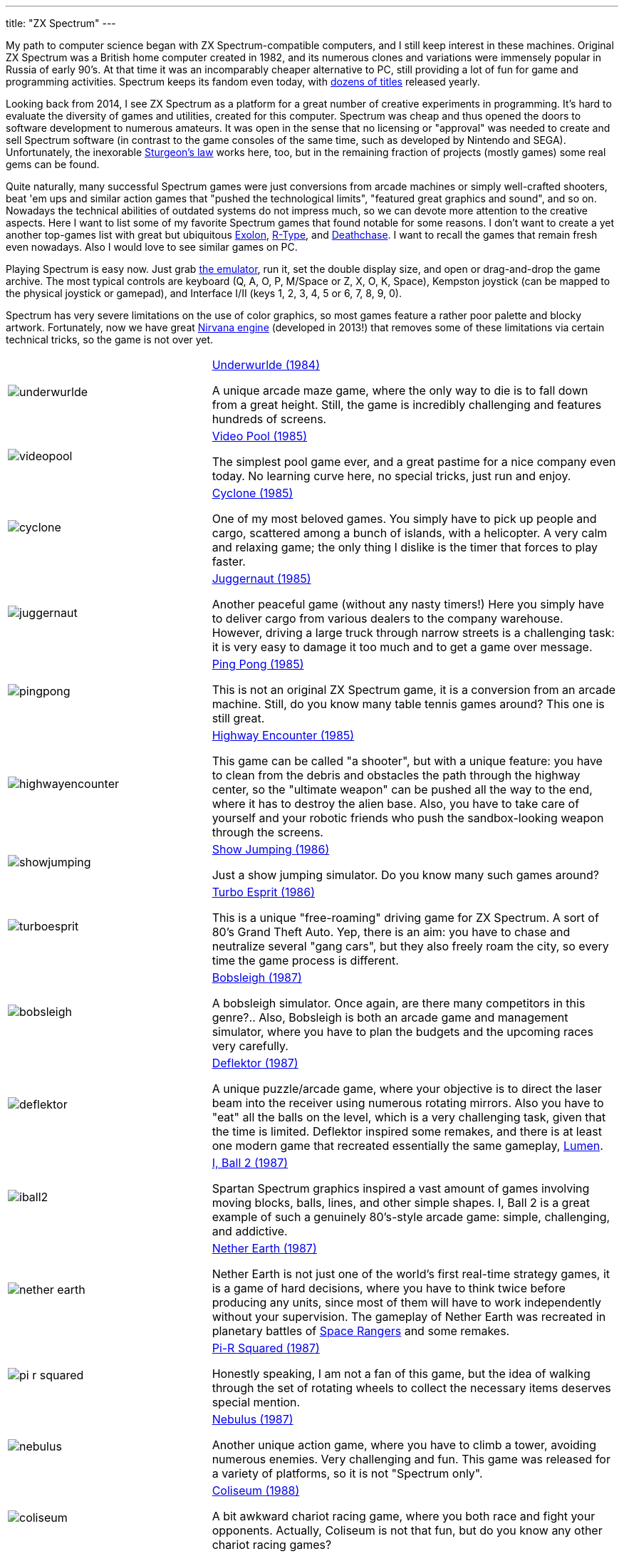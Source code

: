 ---
title: "ZX Spectrum"
---

My path to computer science began with ZX Spectrum-compatible computers, and I still keep interest in these machines. Original ZX Spectrum was a British home computer created in 1982, and its numerous clones and variations were immensely popular in Russia of early 90's. At that time it was an incomparably cheaper alternative to PC, still providing a lot of fun for game and programming activities. Spectrum keeps its fandom even today, with https://www.worldofspectrum.org/infoseekadv.cgi?year=2012[dozens of titles] released yearly.

Looking back from 2014, I see ZX Spectrum as a platform for a great number of creative experiments in programming. It's hard to evaluate the diversity of games and utilities, created for this computer. Spectrum was cheap and thus opened the doors to software development to numerous amateurs. It was open in the sense that no licensing or "approval" was needed to create and sell Spectrum software (in contrast to the game consoles of the same time, such as developed by Nintendo and SEGA). Unfortunately, the inexorable https://en.wikipedia.org/wiki/Sturgeon's_law[Sturgeon's law] works here, too, but in the remaining fraction of projects (mostly games) some real gems can be found.

Quite naturally, many successful Spectrum games were just conversions from arcade machines or simply well-crafted shooters, beat 'em ups and similar action games that "pushed the technological limits", "featured great graphics and sound", and so on. Nowadays the technical abilities of outdated systems do not impress much, so we can devote more attention to the creative aspects. Here I want to list some of my favorite Spectrum games that found notable for some reasons. I don't want to create a yet another top-games list with great but ubiquitous https://www.worldofspectrum.org/infoseekid.cgi?id=0001686[Exolon], https://www.worldofspectrum.org/infoseekid.cgi?id=0004256/[R-Type], and https://www.worldofspectrum.org/infoseekid.cgi?id=0001303/[Deathchase]. I want to recall the games that remain fresh even nowadays. Also I would love to see similar games on PC.

Playing Spectrum is easy now. Just grab https://kolmck.net/apps/EmuZ/EmuZWin_Eng.htm/[the emulator], run it, set the double display size, and open or drag-and-drop the game archive. The most typical controls are keyboard (Q, A, O, P, M/Space or Z, X, O, K, Space), Kempston joystick (can be mapped to the physical joystick or gamepad), and Interface I/II (keys 1, 2, 3, 4, 5 or 6, 7, 8, 9, 0).

Spectrum has very severe limitations on the use of color graphics, so most games feature a rather poor palette and blocky artwork. Fortunately, now we have great https://www.worldofspectrum.org/forums/showthread.php?t=45538/[Nirvana engine] (developed in 2013!) that removes some of these limitations via certain technical tricks, so the game is not over yet.

[%noheader,cols="2,4",grid=none]
|===
|image:underwurlde.gif[]
|https://www.worldofspectrum.org/infoseekid.cgi?id=0009446/[Underwurlde (1984)]

A unique arcade maze game, where the only way to die is to fall down from a great height. Still, the game is incredibly challenging and features hundreds of screens.

|image:videopool.gif[]
|https://www.worldofspectrum.org/infoseekid.cgi?id=0005566/[Video Pool (1985)]

The simplest pool game ever, and a great pastime for a nice company even today. No learning curve here, no special tricks, just run and enjoy.

|image:cyclone.gif[]
|https://www.worldofspectrum.org/infoseekid.cgi?id=0001206/[Cyclone (1985)]

One of my most beloved games. You simply have to pick up people and cargo, scattered among a bunch of islands, with a helicopter. A very calm and relaxing game; the only thing I dislike is the timer that forces to play faster.

|image:juggernaut.png[]
|https://www.worldofspectrum.org/infoseekid.cgi?id=0002650/[Juggernaut (1985)]

Another peaceful game (without any nasty timers!) Here you simply have to deliver cargo from various dealers to the company warehouse. However, driving a large truck through narrow streets is a challenging task: it is very easy to damage it too much and to get a game over message.

|image:pingpong.gif[]
|https://www.worldofspectrum.org/infoseekid.cgi?id=0003722/[Ping Pong (1985)]

This is not an original ZX Spectrum game, it is a conversion from an arcade machine. Still, do you know many table tennis games around? This one is still great.

|image:highwayencounter.gif[]
|https://www.worldofspectrum.org/infoseekid.cgi?id=0002323/[Highway Encounter (1985)]

This game can be called "a shooter", but with a unique feature: you have to clean from the debris and obstacles the path through the highway center, so the "ultimate weapon" can be pushed all the way to the end, where it has to destroy the alien base. Also, you have to take care of yourself and your robotic friends who push the sandbox-looking weapon through the screens.

|image:showjumping.gif[]
|https://www.worldofspectrum.org/infoseekid.cgi?id=0004482/[Show Jumping (1986)]

Just a show jumping simulator. Do you know many such games around?

|image:turboesprit.gif[]
|https://www.worldofspectrum.org/infoseekid.cgi?id=0005461/[Turbo Esprit (1986)] 

This is a unique "free-roaming" driving game for ZX Spectrum. A sort of 80's Grand Theft Auto. Yep, there is an aim: you have to chase and neutralize several "gang cars", but they also freely roam the city, so every time the game process is different.

|image:bobsleigh.gif[]
|https://www.worldofspectrum.org/infoseekid.cgi?id=0000611/[Bobsleigh (1987)] 

A bobsleigh simulator. Once again, are there many competitors in this genre?.. Also, Bobsleigh is both an arcade game and management simulator, where you have to plan the budgets and the upcoming races very carefully.

|image:deflektor.gif[]
|https://www.worldofspectrum.org/infoseekid.cgi?id=0001327/[Deflektor (1987)]

A unique puzzle/arcade game, where your objective is to direct the laser beam into the receiver using numerous rotating mirrors. Also you have to "eat" all the balls on the level, which is a very challenging task, given that the time is limited. Deflektor inspired some remakes, and there is at least one modern game that recreated essentially the same gameplay, https://www.amazon.com/Nebo-Lumen/dp/B0026N1WD8/[Lumen].

|image:iball2.gif[]
|https://www.worldofspectrum.org/infoseekid.cgi?id=0002431/[I, Ball 2 (1987)]

Spartan Spectrum graphics inspired a vast amount of games involving moving blocks, balls, lines, and other simple shapes. I, Ball 2 is a great example of such a genuinely 80's-style arcade game: simple, challenging, and addictive.

|image:nether_earth.gif[]
|https://www.worldofspectrum.org/infoseekid.cgi?id=0003391/[Nether Earth (1987)] 

Nether Earth is not just one of the world's first real-time strategy games, it is a game of hard decisions, where you have to think twice before producing any units, since most of them will have to work independently without your supervision. The gameplay of Nether Earth was recreated in planetary battles of https://spacerangershd.com/[Space Rangers] and some remakes.

|image:pi-r-squared.gif[]
|https://www.worldofspectrum.org/infoseekid.cgi?id=0003734/[Pi-R Squared (1987)]

Honestly speaking, I am not a fan of this game, but the idea of walking through the set of rotating wheels to collect the necessary items deserves special mention.

|image:nebulus.gif[]
|https://www.worldofspectrum.org/infoseekid.cgi?id=0003377/[Nebulus (1987)]

Another unique action game, where you have to climb a tower, avoiding numerous enemies. Very challenging and fun. This game was released for a variety of platforms, so it is not "Spectrum only".

|image:coliseum.gif[]
|https://www.worldofspectrum.org/infoseekid.cgi?id=0001008/[Coliseum (1988)]

A bit awkward chariot racing game, where you both race and fight your opponents. Actually, Coliseum is not that fun, but do you know any other chariot racing games?

|image:actionforce2.gif[]
|https://www.worldofspectrum.org/infoseekid.cgi?id=0000077/[Action Force&nbsp;2 (1988)]

Among endless point-and-shoot games this one occupies a special place. Here you have to cover the protagonist, who does the job, while the enemies try to kill him. Great concept, though the gameplay is quite repetitive.

|image:fantasy_dizzy.gif[]
|https://www.worldofspectrum.org/infoseekid.cgi?id=0009335/[Fantasy World Dizzy (1989)]

The games of the Dizzy series can be called "the ultimate Spectrum adventures". While the game process is very simple (find something, bring it somewhere, apply), the diverse and colorful worlds of Dizzy spawned numerous remakes, conversions and inspired games, such as https://www.spudsquest.com/[Spud's Quest]. For me, the best Dizzy games include everything between Dizzy III and Dizzy VI inclusive. Some modern https://www.yolkfolk.com/dizzyage/[DizzyAGE] games are also good. Also I prefer somehow more "mystic" Spectrum graphics to more cartoonish Amiga artwork. Generally, Dizzy games is a great contribution to the genre of exploration adventures. The biggest fun here is just to see the whole game world, explore it screen by screen.

|image:myth.gif[]
|https://www.worldofspectrum.org/infoseekid.cgi?id=0003354/[Myth: History in the Making (1989)]

Probably, exploration action games is my most favorite genre. Exploring the worlds is always fun, especially if the worlds are diverse, beautifully drawn and are not too puzzling (so there is no need to spend hours in the maze-like buildings or dungeons). Myth is the ultimate Spectrum exploration action game &mdash; beautiful, colorful, challenging, and diverse. Again, the blocky Spectrum graphics adds some mystic flavor, missing in the Amiga version.

|image:venturama.gif[]
|https://www.worldofspectrum.org/infoseekid.cgi?id=0005555/[Venturama (1992)]

Venturama is rarely mentioned among top Spectrum games, and indeed, its simple levels and unresponsive control scheme is hard to praise. However, the whole "exploration adventure" environment is brilliant, so I can forgive the drawbacks and concentrate on world exploration.

|image:alterego2.png[]
|https://www.retrosouls.net/?p=798/[Alter Ego 2 (2014)]

Probably, this is the first complete multicolor game for ZX Spectrum, based on the Nirvana engine. This very fact should already secure a firm place for the game in Spectrum history, but the game itself is brilliant, too. It can be described as an innovative arcade puzzle. Highly recommended.

|image:gravibots.png[]
|https://www.retrosouls.net/?p=798/[GraviBots (2014)]

Gravibots is another arcade puzzle by Denis Grachev, the author of Alter Ego 2. Being a rather simple game, Gravibots looks perfectly playable in 2014. Give it a try.

|===
